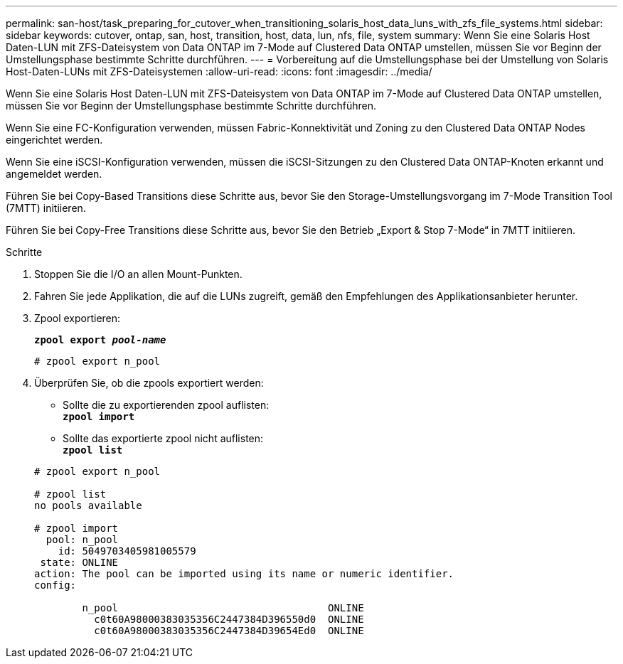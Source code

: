 ---
permalink: san-host/task_preparing_for_cutover_when_transitioning_solaris_host_data_luns_with_zfs_file_systems.html 
sidebar: sidebar 
keywords: cutover, ontap, san, host, transition, host, data, lun, nfs, file, system 
summary: Wenn Sie eine Solaris Host Daten-LUN mit ZFS-Dateisystem von Data ONTAP im 7-Mode auf Clustered Data ONTAP umstellen, müssen Sie vor Beginn der Umstellungsphase bestimmte Schritte durchführen. 
---
= Vorbereitung auf die Umstellungsphase bei der Umstellung von Solaris Host-Daten-LUNs mit ZFS-Dateisystemen
:allow-uri-read: 
:icons: font
:imagesdir: ../media/


[role="lead"]
Wenn Sie eine Solaris Host Daten-LUN mit ZFS-Dateisystem von Data ONTAP im 7-Mode auf Clustered Data ONTAP umstellen, müssen Sie vor Beginn der Umstellungsphase bestimmte Schritte durchführen.

Wenn Sie eine FC-Konfiguration verwenden, müssen Fabric-Konnektivität und Zoning zu den Clustered Data ONTAP Nodes eingerichtet werden.

Wenn Sie eine iSCSI-Konfiguration verwenden, müssen die iSCSI-Sitzungen zu den Clustered Data ONTAP-Knoten erkannt und angemeldet werden.

Führen Sie bei Copy-Based Transitions diese Schritte aus, bevor Sie den Storage-Umstellungsvorgang im 7-Mode Transition Tool (7MTT) initiieren.

Führen Sie bei Copy-Free Transitions diese Schritte aus, bevor Sie den Betrieb „Export & Stop 7-Mode“ in 7MTT initiieren.

.Schritte
. Stoppen Sie die I/O an allen Mount-Punkten.
. Fahren Sie jede Applikation, die auf die LUNs zugreift, gemäß den Empfehlungen des Applikationsanbieter herunter.
. Zpool exportieren:
+
`*zpool export _pool-name_*`

+
[listing]
----
# zpool export n_pool
----
. Überprüfen Sie, ob die zpools exportiert werden:
+
** Sollte die zu exportierenden zpool auflisten: +
`*zpool import*`
** Sollte das exportierte zpool nicht auflisten: +
`*zpool list*`


+
[listing]
----
# zpool export n_pool

# zpool list
no pools available

# zpool import
  pool: n_pool
    id: 5049703405981005579
 state: ONLINE
action: The pool can be imported using its name or numeric identifier.
config:

        n_pool                                   ONLINE
          c0t60A98000383035356C2447384D396550d0  ONLINE
          c0t60A98000383035356C2447384D39654Ed0  ONLINE
----

